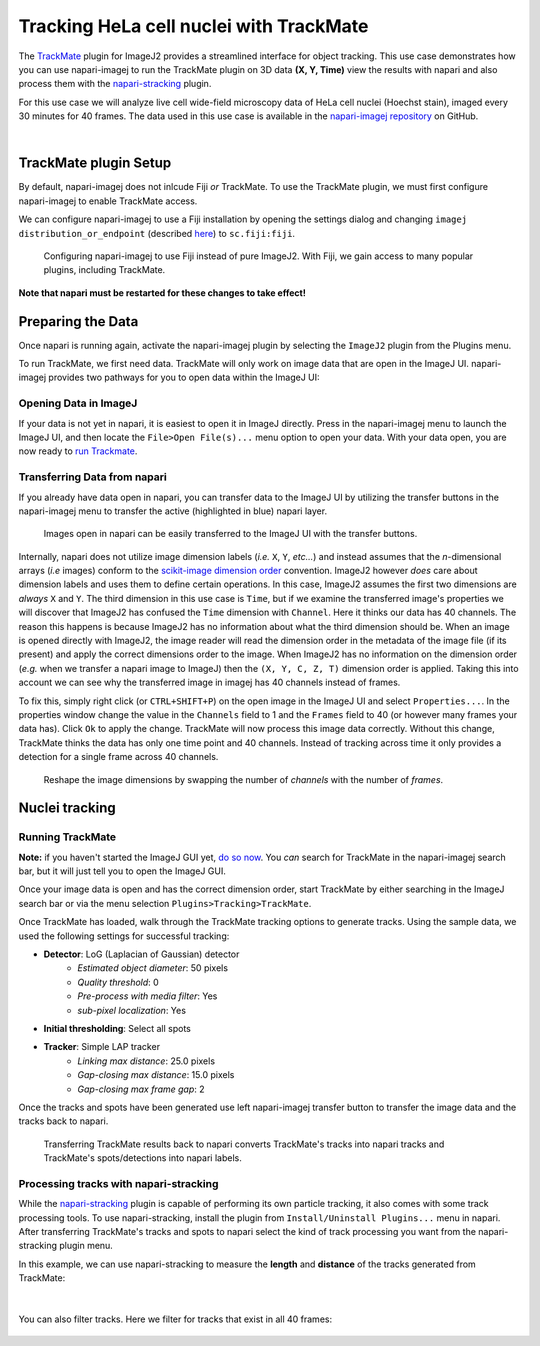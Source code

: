 Tracking HeLa cell nuclei with TrackMate
========================================

The `TrackMate`_ plugin for ImageJ2 provides a streamlined interface for object tracking. 
This use case demonstrates how you can use napari-imagej to run the TrackMate plugin on 3D data **(X, Y, Time)** view the results with napari and
also process them with the `napari-stracking`_ plugin.

For this use case we will analyze live cell wide-field microscopy data of HeLa cell nuclei (Hoechst stain), imaged every 30 minutes for 40 frames.
The data used in this use case is available in the `napari-imagej repository`_ on GitHub.

.. image:: ../doc-images/napari-imagej_trackmate_0.gif
    :align: center

|

TrackMate plugin Setup
----------------------

By default, napari-imagej does not inlcude Fiji *or* TrackMate. To use the TrackMate plugin, we must first configure napari-imagej to enable TrackMate access.

We can configure napari-imagej to use a Fiji installation by opening the settings dialog and changing ``imagej distribution_or_endpoint`` (described `here <../Configuration.html#imagej-directory-or-endpoint>`_) to ``sc.fiji:fiji``.

.. figure:: ../doc-images/napari-imagej_use_fiji.gif

    Configuring napari-imagej to use Fiji instead of pure ImageJ2. With Fiji, we gain access to many popular plugins, including TrackMate.

**Note that napari must be restarted for these changes to take effect!**

Preparing the Data
------------------

.. |ImageJ2| image:: ../../src/napari_imagej/resources/imagej2-16x16-flat.png

Once napari is running again, activate the napari-imagej plugin by selecting the ``ImageJ2`` plugin from the Plugins menu.

To run TrackMate, we first need data. TrackMate will only work on image data that are open in the ImageJ UI. napari-imagej provides two pathways for you to open data within the ImageJ UI:

Opening Data in ImageJ
^^^^^^^^^^^^^^^^^^^^^^

If your data is not yet in napari, it is easiest to open it in ImageJ directly. Press |ImageJ2| in the napari-imagej menu to launch the ImageJ UI, and then locate the  ``File>Open File(s)...`` menu option to open your data. With your data open, you are now ready to `run Trackmate <./trackmate.html#nuclei-tracking>`_.

Transferring Data from napari
^^^^^^^^^^^^^^^^^^^^^^^^^^^^^

If you already have data open in napari, you can transfer data to the ImageJ UI by utilizing the transfer buttons in the napari-imagej menu to transfer the active (highlighted in blue) napari layer.

.. figure:: ../doc-images/napari-imagej_trackmate_1.gif

    Images open in napari can be easily transferred to the ImageJ UI with the transfer buttons.

Internally, napari does not utilize image dimension labels (*i.e.* ``X``, ``Y``, *etc...*) and instead assumes that the *n*-dimensional arrays (*i.e* images) conform to the `scikit-image dimension order`_ convention.
ImageJ2 however *does* care about dimension labels and uses them to define certain operations. In this case, ImageJ2 assumes the first two dimensions are *always* ``X`` and ``Y``. The third dimension in this use case is ``Time``, but
if we examine the transferred image's properties we will discover that ImageJ2 has confused the ``Time`` dimension with ``Channel``. Here it thinks our data has 40 channels. The reason this happens is because ImageJ2 has no
information about what the third dimension should be. When an image is opened directly with ImageJ2, the image reader will read the dimension order in the metadata of the image file (if its present) and apply the correct
dimensions order to the image. When ImageJ2 has no information on the dimension order (*e.g.* when we transfer a napari image to ImageJ) then the ``(X, Y, C, Z, T)`` dimension order is applied. Taking this into account we can see why
the transferred image in imagej has 40 channels instead of frames.

To fix this, simply right click (or ``CTRL+SHIFT+P``) on the open image in the ImageJ UI and select ``Properties...``. In the properties window change the value in the ``Channels`` field to 1 and the ``Frames`` field to 40 (or however many frames your data has).
Click ``Ok`` to apply the change. TrackMate will now process this image data correctly. Without this change, TrackMate thinks the data has only one time point and 40 channels. Instead of tracking across time it only provides a detection for a single frame
across 40 channels.

.. figure:: ../doc-images/napari-imagej_trackmate_2.gif

    Reshape the image dimensions by swapping the number of *channels* with the number of *frames*.

Nuclei tracking
-----------------------

Running TrackMate
^^^^^^^^^^^^^^^^^

**Note:** if you haven't started the ImageJ GUI yet, `do so now <../Initialization.html#starting-the-imagej-gui>`_. You *can* search for TrackMate in the napari-imagej search bar, but it will just tell you to open the ImageJ GUI.

Once your image data is open and has the correct dimension order, start TrackMate by either searching in the ImageJ search bar or via the menu selection ``Plugins>Tracking>TrackMate``.

Once TrackMate has loaded, walk
through the TrackMate tracking options to generate tracks. Using the sample data, we used the following settings for successful tracking:

- **Detector**: LoG (Laplacian of Gaussian) detector
    - *Estimated object diameter*: 50 pixels
    - *Quality threshold*: 0
    - *Pre-process with media filter*: Yes
    - *sub-pixel localization*: Yes
- **Initial thresholding**: Select all spots
- **Tracker**: Simple LAP tracker
    - *Linking max distance*: 25.0 pixels
    - *Gap-closing max distance*: 15.0 pixels
    - *Gap-closing max frame gap*: 2

Once the tracks and spots have been generated use left napari-imagej transfer button to transfer the image data and the tracks back to napari.

.. figure:: ../doc-images/napari-imagej_trackmate_3.gif

    Transferring TrackMate results back to napari converts TrackMate's tracks into napari tracks and TrackMate's spots/detections into napari labels.

Processing tracks with napari-stracking
^^^^^^^^^^^^^^^^^^^^^^^^^^^^^^^^^^^^^^^

While the `napari-stracking`_ plugin is capable of performing its own particle tracking, it also comes with some track processing tools.
To use napari-stracking, install the plugin from ``Install/Uninstall Plugins...`` menu in napari. After transferring TrackMate's tracks and spots to napari select the kind of track
processing you want from the napari-stracking plugin menu.

In this example, we can use napari-stracking to measure the **length** and **distance** of the tracks generated from TrackMate:

.. figure:: ../doc-images/napari-imagej_trackmate_4.gif

|

You can also filter tracks. Here we filter for tracks that exist in all 40 frames:

.. figure:: ../doc-images/napari-imagej_trackmate_5.gif

.. _TrackMate: https://imagej.net/plugins/trackmate
.. _napari-imagej repository: https://github.com/imagej/napari-imagej/tree/main/doc/sample-data/trackmate_example_data.tif
.. _napari-stracking: https://www.napari-hub.org/plugins/napari-stracking
.. _scikit-image dimension order: https://scikit-image.org/docs/stable/user_guide/numpy_images.html#a-note-on-the-time-dimension
